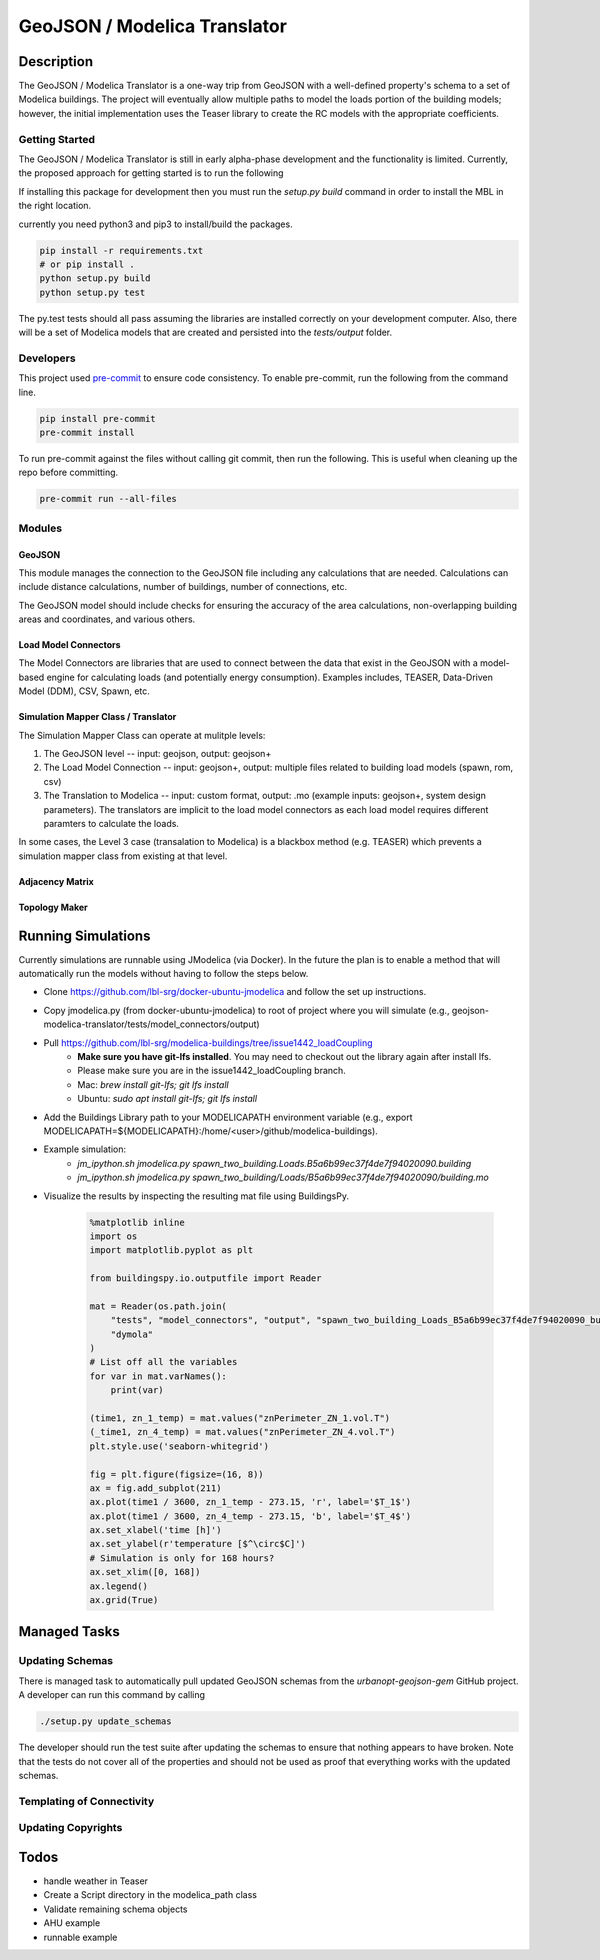 GeoJSON / Modelica Translator
=============================

.. image:: https://travis-ci.org/urbanopt/geojson-modelica-translator.svg?branch=develop
    :target: https://travis-ci.org/urbanopt/geojson-modelica-translator

.. image:: https://coveralls.io/repos/github/urbanopt/geojson-modelica-translator/badge.svg?branch=develop
    :target: https://coveralls.io/github/urbanopt/geojson-modelica-translator?branch=develop


Description
-----------

The GeoJSON / Modelica Translator is a one-way trip from GeoJSON with a well-defined property's schema to a set of Modelica buildings. The project will eventually allow multiple paths to model the loads portion of the building models; however, the initial implementation uses the Teaser library to create the RC models with the appropriate coefficients.

Getting Started
***************

The GeoJSON / Modelica Translator is still in early alpha-phase development and the functionality is limited. Currently, the proposed approach for getting started is to run the following

If installing this package for development then you must run the `setup.py build` command in order to install the MBL in the right location.

currently you need python3 and pip3 to install/build the packages.

.. code-block:: bash

    pip install -r requirements.txt
    # or pip install .
    python setup.py build
    python setup.py test

The py.test tests should all pass assuming the libraries are installed correctly on your development computer. Also, there will be a set of Modelica models that are created and persisted into the `tests/output` folder.

Developers
**********

This project used `pre-commit <https://pre-commit.com/>`_ to ensure code consistency. To enable pre-commit, run the following from the command line.

.. code-block:: bash

    pip install pre-commit
    pre-commit install

To run pre-commit against the files without calling git commit, then run the following. This is useful when cleaning up the repo before committing.

.. code-block:: bash

    pre-commit run --all-files

Modules
*******

GeoJSON
+++++++

This module manages the connection to the GeoJSON file including any calculations that are needed. Calculations can include distance calculations, number of buildings, number of connections, etc.

The GeoJSON model should include checks for ensuring the accuracy of the area calculations, non-overlapping building areas and coordinates, and various others.

Load Model Connectors
+++++++++++++++++++++

The Model Connectors are libraries that are used to connect between the data that exist in the GeoJSON with a model-based engine for calculating loads (and potentially energy consumption). Examples includes, TEASER, Data-Driven Model (DDM), CSV, Spawn, etc.


Simulation Mapper Class / Translator
++++++++++++++++++++++++++++++++++++

The Simulation Mapper Class can operate at mulitple levels:

1. The GeoJSON level -- input: geojson, output: geojson+
2. The Load Model Connection -- input: geojson+, output: multiple files related to building load models (spawn, rom, csv)
3. The Translation to Modelica -- input: custom format, output: .mo (example inputs: geojson+, system design parameters). The translators are implicit to the load model connectors as each load model requires different paramters to calculate the loads.

In some cases, the Level 3 case (transalation to Modelica) is a blackbox method (e.g. TEASER) which prevents a simulation mapper class from existing at that level.

Adjacency Matrix
++++++++++++++++


Topology Maker
++++++++++++++

Running Simulations
-------------------

Currently simulations are runnable using JModelica (via Docker). In the future the plan is to enable a method that
will automatically run the models without having to follow the steps below.

* Clone https://github.com/lbl-srg/docker-ubuntu-jmodelica and follow the set up instructions.
* Copy jmodelica.py (from docker-ubuntu-jmodelica) to root of project where you will simulate (e.g., geojson-modelica-translator/tests/model_connectors/output)
* Pull https://github.com/lbl-srg/modelica-buildings/tree/issue1442_loadCoupling
    * **Make sure you have git-lfs installed**. You may need to checkout out the library again after install lfs.
    * Please make sure you are in the issue1442_loadCoupling branch.
    * Mac: `brew install git-lfs; git lfs install`
    * Ubuntu: `sudo apt install git-lfs; git lfs install`
* Add the Buildings Library path to your MODELICAPATH environment variable (e.g., export MODELICAPATH=${MODELICAPATH}:/home/<user>/github/modelica-buildings).
* Example simulation:
    * `jm_ipython.sh jmodelica.py spawn_two_building.Loads.B5a6b99ec37f4de7f94020090.building`
    * `jm_ipython.sh jmodelica.py spawn_two_building/Loads/B5a6b99ec37f4de7f94020090/building.mo`
* Visualize the results by inspecting the resulting mat file using BuildingsPy.

    .. code-block:: python

        %matplotlib inline
        import os
        import matplotlib.pyplot as plt

        from buildingspy.io.outputfile import Reader

        mat = Reader(os.path.join(
            "tests", "model_connectors", "output", "spawn_two_building_Loads_B5a6b99ec37f4de7f94020090_building_result.mat"),
            "dymola"
        )
        # List off all the variables
        for var in mat.varNames():
            print(var)

        (time1, zn_1_temp) = mat.values("znPerimeter_ZN_1.vol.T")
        (_time1, zn_4_temp) = mat.values("znPerimeter_ZN_4.vol.T")
        plt.style.use('seaborn-whitegrid')

        fig = plt.figure(figsize=(16, 8))
        ax = fig.add_subplot(211)
        ax.plot(time1 / 3600, zn_1_temp - 273.15, 'r', label='$T_1$')
        ax.plot(time1 / 3600, zn_4_temp - 273.15, 'b', label='$T_4$')
        ax.set_xlabel('time [h]')
        ax.set_ylabel(r'temperature [$^\circ$C]')
        # Simulation is only for 168 hours?
        ax.set_xlim([0, 168])
        ax.legend()
        ax.grid(True)

Managed Tasks
-------------

Updating Schemas
****************

There is managed task to automatically pull updated GeoJSON schemas from the `urbanopt-geojson-gem` GitHub project. A developer can run this command by calling

.. code-block:: bash

    ./setup.py update_schemas

The developer should run the test suite after updating the schemas to ensure that nothing appears to have broken. Note that the tests do not cover all of the properties and should not be used as proof that everything works with the updated schemas.

Templating of Connectivity
**************************
.. image:: ./ConnectionTemplate.jpg


Updating Copyrights
*******************


Todos
-----

* handle weather in Teaser
* Create a Script directory in the modelica_path class
* Validate remaining schema objects
* AHU example
* runnable example

